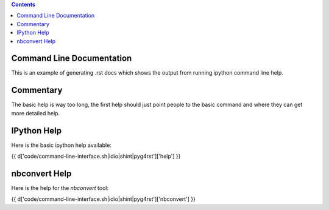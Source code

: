 .. contents::

Command Line Documentation
--------------------------

This is an example of generating .rst docs which shows the output from running
ipython command line help.

Commentary
----------

The basic help is way too long, the first help should just point people to the
basic command and where they can get more detailed help.

IPython Help
------------

Here is the basic ipython help available:

{{ d['code/command-line-interface.sh|idio|shint|pyg4rst']['help'] }}

nbconvert Help
--------------

Here is the help for the `nbconvert` tool:

{{ d['code/command-line-interface.sh|idio|shint|pyg4rst']['nbconvert'] }}
